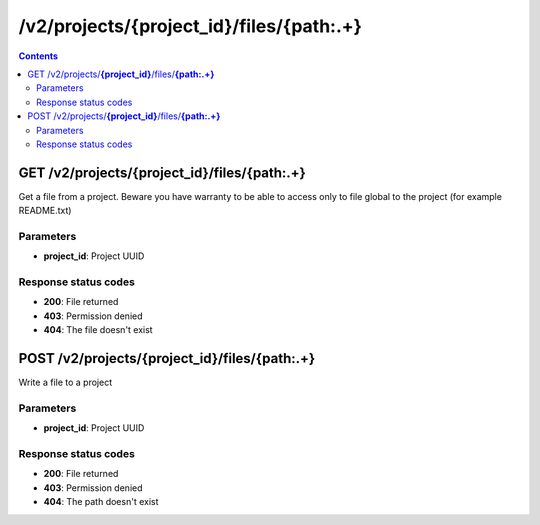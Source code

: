 /v2/projects/{project_id}/files/{path:.+}
------------------------------------------------------------------------------------------------------------------------------------------

.. contents::

GET /v2/projects/**{project_id}**/files/**{path:.+}**
~~~~~~~~~~~~~~~~~~~~~~~~~~~~~~~~~~~~~~~~~~~~~~~~~~~~~~~~~~~~~~~~~~~~~~~~~~~~~~~~~~~~~~~~~~~~~~~~~~~~~~~~~~~~~~~~~~~~~~~~~~~~~~~~~~~~~~~~~~~~~~~~~~~~~~~~~~~~~~
Get a file from a project. Beware you have warranty to be able to access only to file global to the project (for example README.txt)

Parameters
**********
- **project_id**: Project UUID

Response status codes
**********************
- **200**: File returned
- **403**: Permission denied
- **404**: The file doesn't exist


POST /v2/projects/**{project_id}**/files/**{path:.+}**
~~~~~~~~~~~~~~~~~~~~~~~~~~~~~~~~~~~~~~~~~~~~~~~~~~~~~~~~~~~~~~~~~~~~~~~~~~~~~~~~~~~~~~~~~~~~~~~~~~~~~~~~~~~~~~~~~~~~~~~~~~~~~~~~~~~~~~~~~~~~~~~~~~~~~~~~~~~~~~
Write a file to a project

Parameters
**********
- **project_id**: Project UUID

Response status codes
**********************
- **200**: File returned
- **403**: Permission denied
- **404**: The path doesn't exist

